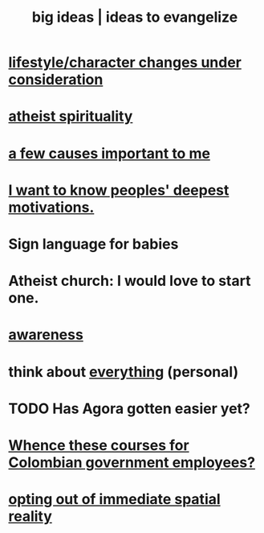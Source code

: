 :PROPERTIES:
:ID:       87b94a7c-60fe-43a9-818e-f08f5f560b70
:END:
#+title: big ideas | ideas to evangelize
* [[id:4dd0aeea-1613-4121-ad8d-00f6d0ed4f4c][lifestyle/character changes under consideration]]
* [[id:30f03478-6b0f-4b08-9c47-7a32c3907993][atheist spirituality]]
* [[id:4a68de20-5a78-4360-94a1-ba01e090df19][a few causes important to me]]
* [[id:5327d2ce-1764-4bef-8959-aa8b5c478575][I want to know peoples' deepest motivations.]]
* Sign language for babies
* Atheist church: I would love to start one.
* [[id:9ec55e32-f974-479e-8295-7d9e30156684][awareness]]
* think about [[id:f4302c48-ab8e-4a6a-920c-46999dc60312][everything]] (personal)
* TODO Has Agora gotten easier yet?
* [[id:36a70eff-0200-41d1-b062-0a490b8b2198][Whence these courses for Colombian government employees?]]
* [[id:b7ca4b89-b7fa-4960-9178-2212825a59ca][opting out of immediate spatial reality]]
